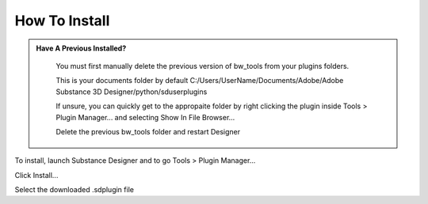 How To Install
==============

.. admonition:: Have A Previous Installed?
   :class: important

    You must first manually delete the previous version of bw_tools from your plugins folders.

    This is your documents folder by default
    C:/Users/UserName/Documents/Adobe/Adobe Substance 3D Designer/python/sduserplugins

    If unsure, you can quickly get to the appropaite folder by right clicking the plugin inside Tools > Plugin Manager... and selecting Show In File Browser...

    Delete the previous bw_tools folder and restart Designer

To install, launch Substance Designer and to go Tools > Plugin Manager...

.. image:: images/install/plugin_generator.jpg

Click Install...

.. image:: images/install/install_btn.jpg

Select the downloaded .sdplugin file

